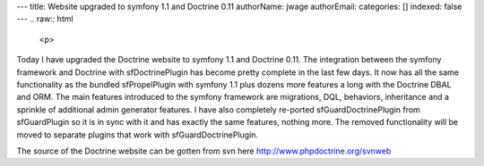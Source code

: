 ---
title: Website upgraded to symfony 1.1 and Doctrine 0.11
authorName: jwage 
authorEmail: 
categories: []
indexed: false
---
.. raw:: html

   <p>
   
Today I have upgraded the Doctrine website to symfony 1.1 and
Doctrine 0.11. The integration between the symfony framework and
Doctrine with sfDoctrinePlugin has become pretty complete in the
last few days. It now has all the same functionality as the bundled
sfPropelPlugin with symfony 1.1 plus dozens more features a long
with the Doctrine DBAL and ORM. The main features introduced to the
symfony framework are migrations, DQL, behaviors, inheritance and a
sprinkle of additional admin generator features. I have also
completely re-ported sfGuardDoctrinePlugin from sfGuardPlugin so it
is in sync with it and has exactly the same features, nothing more.
The removed functionality will be moved to separate plugins that
work with sfGuardDoctrinePlugin.

.. raw:: html

   </p><p>
   
The source of the Doctrine website can be gotten from svn here
http://www.phpdoctrine.org/svnweb

.. raw:: html

   </p>
